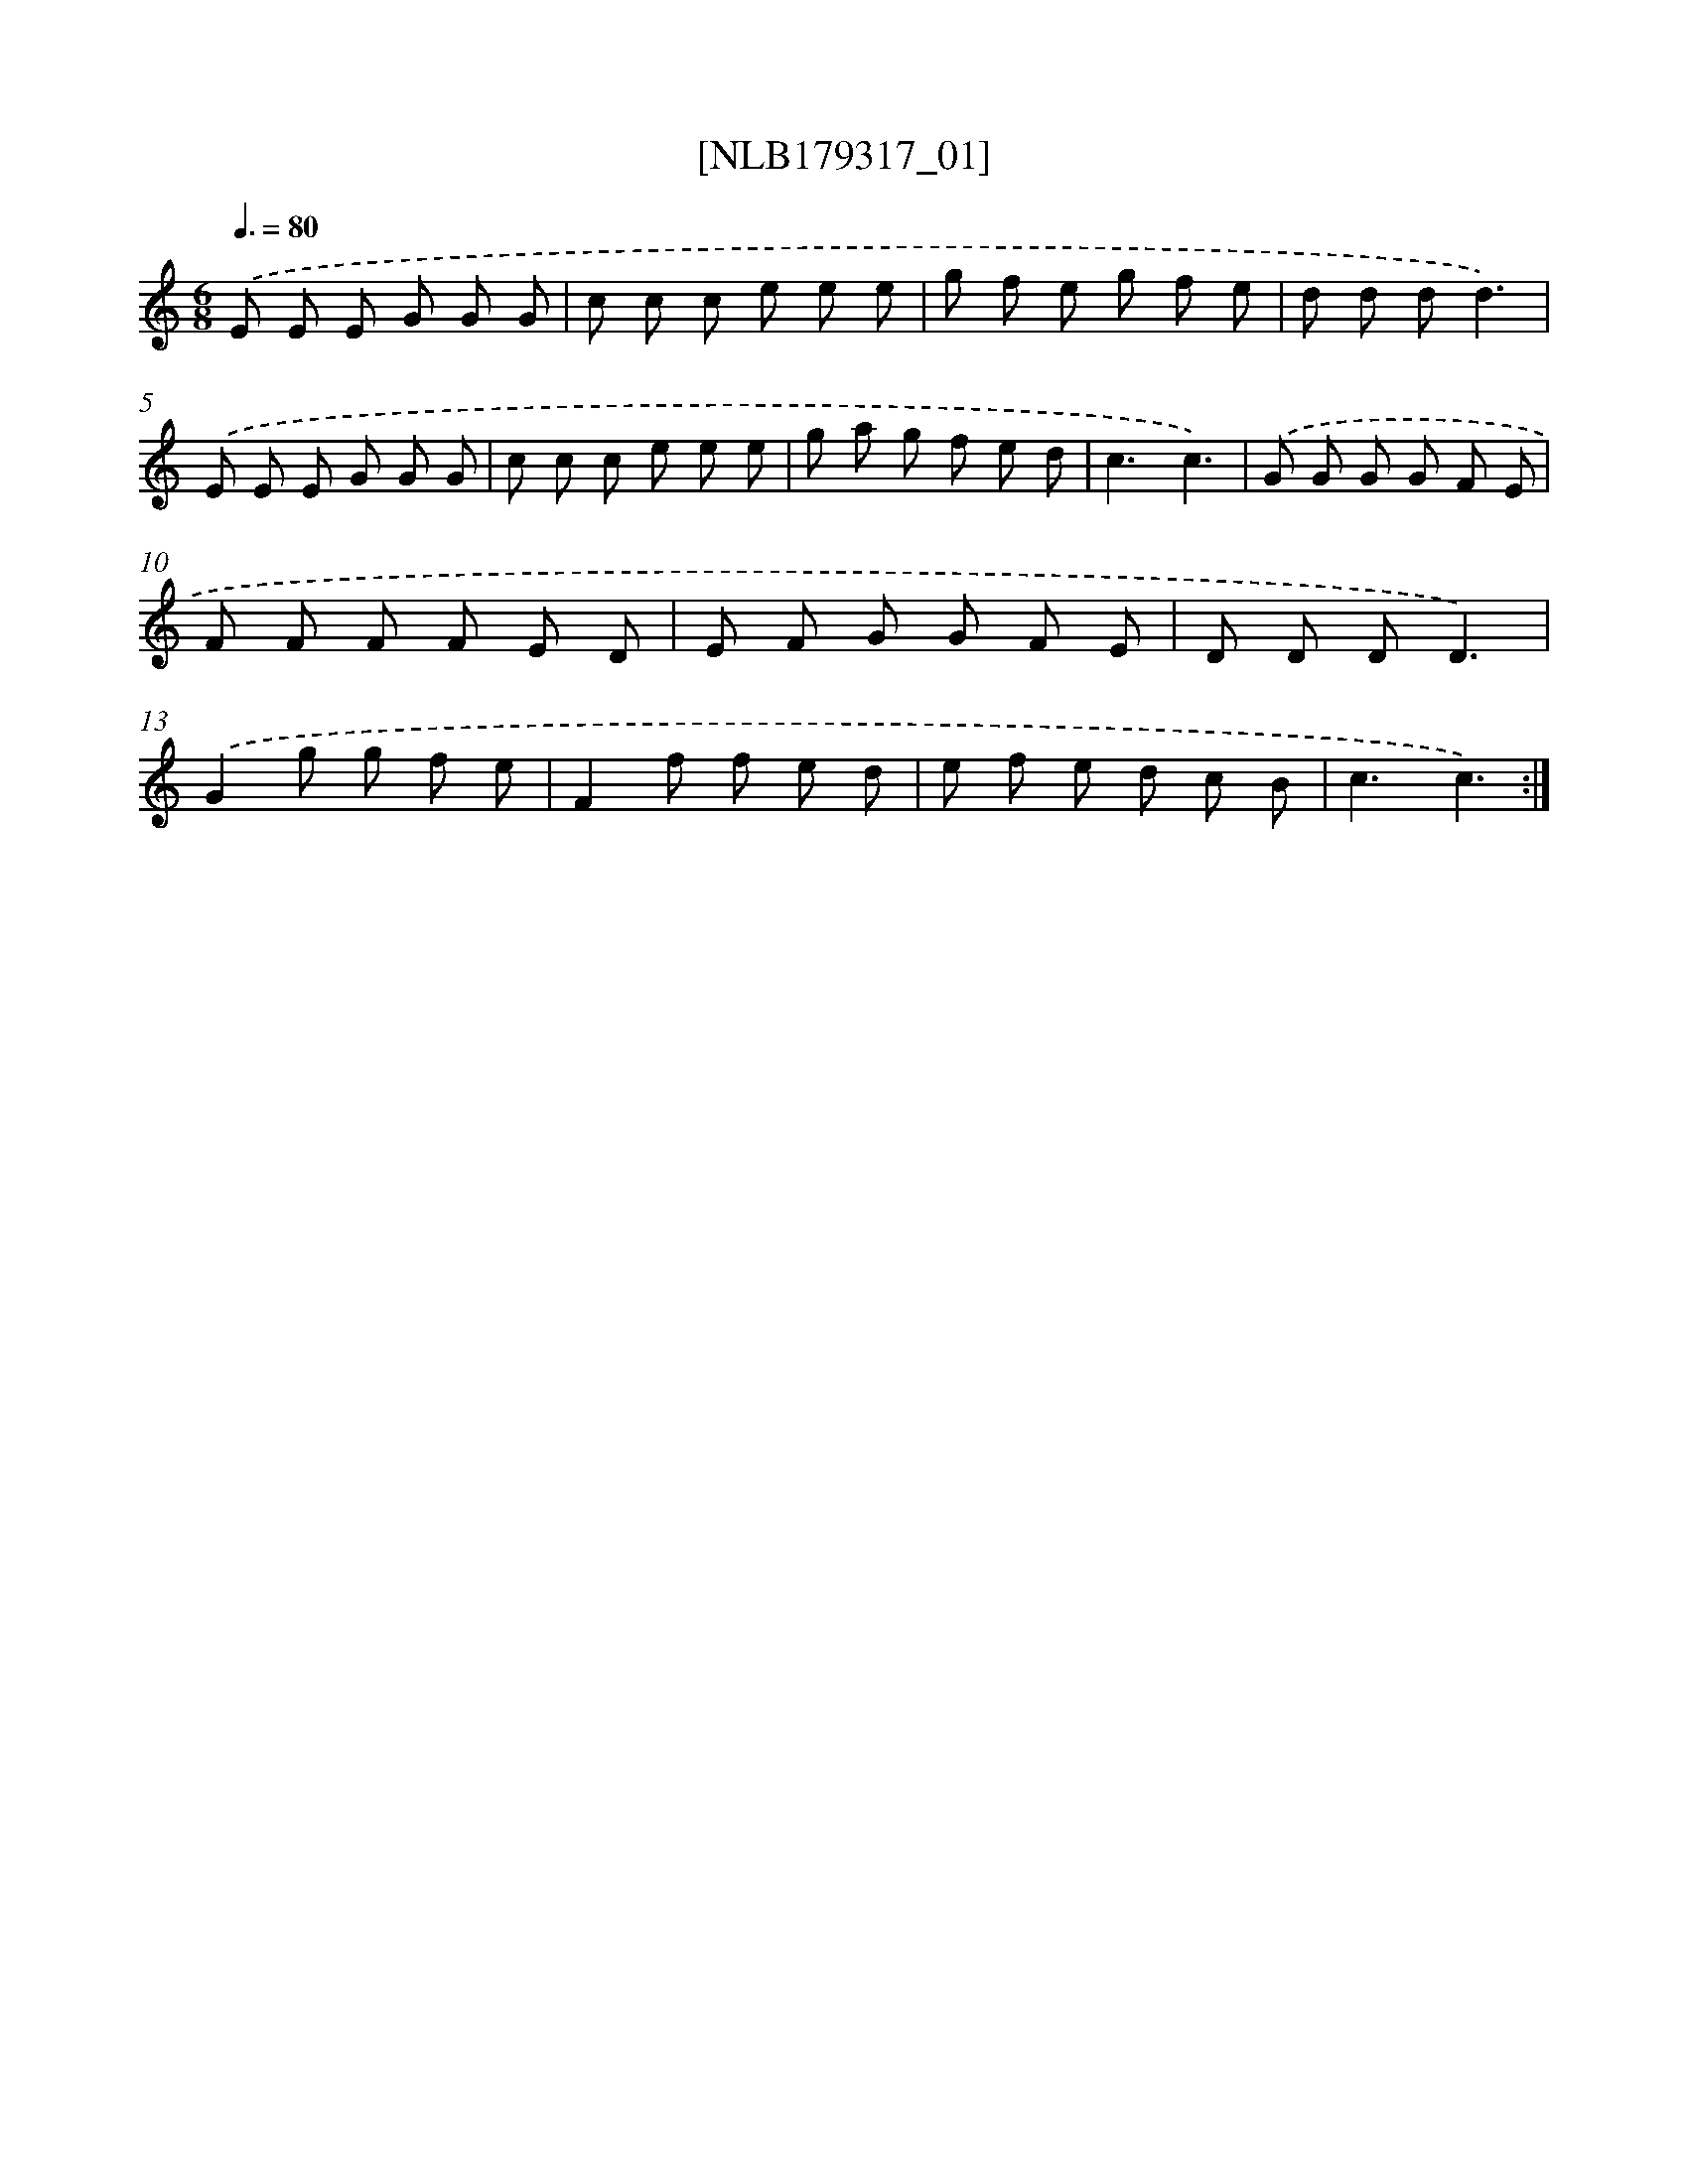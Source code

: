 X: 14769
T: [NLB179317_01]
%%abc-version 2.0
%%abcx-abcm2ps-target-version 5.9.1 (29 Sep 2008)
%%abc-creator hum2abc beta
%%abcx-conversion-date 2018/11/01 14:37:47
%%humdrum-veritas 3633535089
%%humdrum-veritas-data 834628726
%%continueall 1
%%barnumbers 0
L: 1/8
M: 6/8
Q: 3/8=80
K: C clef=treble
.('E E E G G G |
c c c e e e |
g f e g f e |
d d dd3) |
.('E E E G G G |
c c c e e e |
g a g f e d |
c3c3) |
.('G G G G F E |
F F F F E D |
E F G G F E |
D D DD3) |
.('G2g g f e |
F2f f e d |
e f e d c B |
c3c3) :|]
